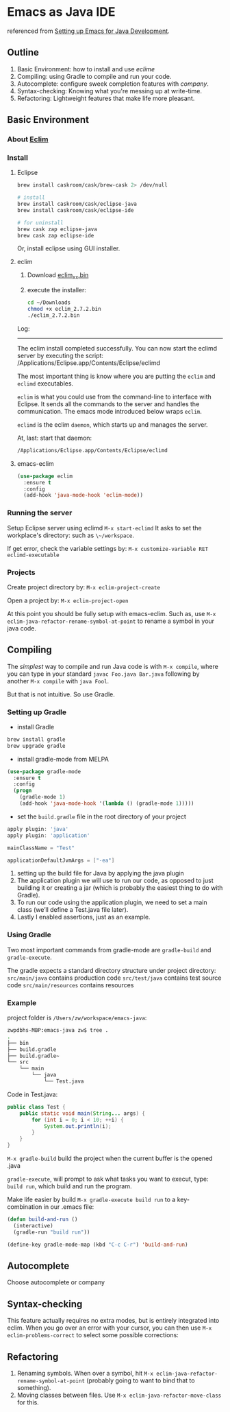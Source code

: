 * Emacs as Java IDE
referenced from [[http://www.goldsborough.me/emacs,/java/2016/02/24/22-54-16-setting_up_emacs_for_java_development/][Setting up Emacs for Java Development]].
** Outline
1. Basic Environment: how to install and use /eclime/
2. Compiling: using Gradle to compile and run your code.
3. Autocomplete: configure sweek completion features with /company/.
4. Syntax-checking: Knowing what you're messing up at write-time.
5. Refactoring: Lightweight features that make life more pleasant.
** Basic Environment
*** About [[http://eclim.org][Eclim]]
*** Install
**** Eclipse
#+BEGIN_SRC sh
  brew install caskroom/cask/brew-cask 2> /dev/null

  # install 
  brew install caskroom/cask/eclipse-java
  brew install caskroom/cask/eclipse-ide

  # for uninstall
  brew cask zap eclipse-java
  brew cask zap eclipse-ide

#+END_SRC
Or, install eclipse using GUI installer.
#+RESULTS:
**** eclim
1) Download [[https://github.com/ervandew/eclim/releases/download/2.7.2/eclim_2.7.2.bin][eclim_xx.bin]]
2) execute the installer:
   #+BEGIN_SRC sh
     cd ~/Downloads
     chmod +x eclim_2.7.2.bin
     ./eclim_2.7.2.bin 

   #+END_SRC
Log:
-----------------------------------------
The eclim install completed successfully.
You can now start the eclimd server by executing the script:
  /Applications/Eclipse.app/Contents/Eclipse/eclimd

The most important thing  is know where you are putting the ~eclim~ and ~eclimd~ executables.

~eclim~ is what you could use from the command-line to interface with Eclipse. It sends all the commands to the server and handles the communication. The emacs mode introduced below wraps ~eclim~.

~eclimd~ is the eclim ~daemon~, which starts up and manages the server.

At, last: start that daemon:
#+BEGIN_SRC sh
  /Applications/Eclipse.app/Contents/Eclipse/eclimd
#+END_SRC
**** emacs-eclim
#+BEGIN_SRC emacs-lisp
  (use-package eclim
    :ensure t
    :config
    (add-hook 'java-mode-hook 'eclim-mode))

#+END_SRC

#+RESULTS:
: t
*** Running the server
Setup Eclipse server using eclimd
~M-x start-eclimd~
It asks to set the workplace's directory: such as ~\~/workspace~.

If get error, check the variable settings by:
~M-x customize-variable RET eclimd-executable~

*** Projects
Create project directory by:
~M-x eclim-project-create~

Open a project by:
~M-x eclim-project-open~

At this point you should be fully setup with emacs-eclim. Such as, use
~M-x eclim-java-refactor-rename-symbol-at-point~ to rename a symbol in your java code.

** Compiling
The /simplest/ way to compile and run Java code is with ~M-x compile~, where
you can type in your standard ~javac Foo.java Bar.java~ following by another ~M-x compile~ with ~java Fool~. 

But that is not intuitive. So use Gradle.

*** Setting up Gradle
- install Gradle
#+BEGIN_SRC sh
  brew install gradle
  brew upgrade gradle
#+END_SRC
- install gradle-mode from MELPA
#+BEGIN_SRC emacs-lisp
  (use-package gradle-mode
    :ensure t
    :config
    (progn
      (gradle-mode 1)
      (add-hook 'java-mode-hook '(lambda () (gradle-mode 1)))))
#+END_SRC
#+RESULTS:
: t
- set the ~build.gradle~ file in the root directory of your project
#+BEGIN_SRC gradle
  apply plugin: 'java'
  apply plugin: 'application'

  mainClassName = "Test"

  applicationDefaultJvmArgs = ["-ea"]
#+END_SRC
1) setting up the build file for Java by applying the java plugin
2) The application plugin we will use to run our code, as opposed to just building it or creating a jar (which is probably the easiest thing to do with Gradle). 
3) To run our code using the application plugin, we need to set a main class (we’ll define a Test.java file later).
4) Lastly I enabled assertions, just as an example.

*** Using Gradle
Two most important commands from gradle-mode are ~gradle-build~ and ~gradle-execute~.

The gradle expects a standard directory structure under project directory:
~src/main/java~ contains production code
~src/test/java~ contains test source code
~src/main/resources~ contains resources

*** Example
project folder is ~/Users/zw/workspace/emacs-java~:
#+BEGIN_SRC sh
  zwpdbhs-MBP:emacs-java zw$ tree .
  .
  ├── bin
  ├── build.gradle
  ├── build.gradle~
  └── src
      └── main
          └── java
              └── Test.java
#+END_SRC
Code in Test.java:
#+BEGIN_SRC java
  public class Test {
      public static void main(String... args) {
          for (int i = 0; i < 10; ++i) {
              System.out.println(i);
          }
      }
  }
#+END_SRC

~M-x gradle-build~ build the project when the current buffer is the opened .java

~gradle-execute~, will prompt to ask what tasks you want to execut, type:
~build run~, which build and run the program.

Make life easier by build ~M-x gradle-execute build run~ to a key-combination in our .emacs file:
#+BEGIN_SRC emacs-lisp
  (defun build-and-run ()
    (interactive)
    (gradle-run "build run"))

  (define-key gradle-mode-map (kbd "C-c C-r") 'build-and-run)
#+END_SRC


** Autocomplete
Choose autocomplete or company

** Syntax-checking
This feature actually requires no extra modes, but is entirely integrated into eclim. When you go over an error with your cursor, you can then use ~M-x eclim-problems-correct~ to select some possible corrections:
** Refactoring
1) Renaming symbols. When over a symbol, hit ~M-x eclim-java-refactor-rename-symbol-at-point~ (probably going to want to bind that to something).
2) Moving classes between files. Use ~M-x eclim-java-refactor-move-class~ for this.
